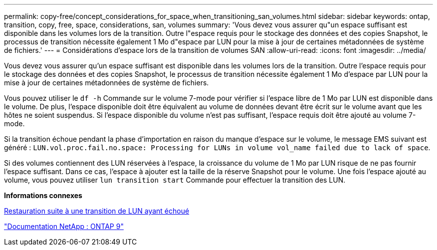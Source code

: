 ---
permalink: copy-free/concept_considerations_for_space_when_transitioning_san_volumes.html 
sidebar: sidebar 
keywords: ontap, transition, copy, free, space, considerations, san, volumes 
summary: 'Vous devez vous assurer qu"un espace suffisant est disponible dans les volumes lors de la transition. Outre l"espace requis pour le stockage des données et des copies Snapshot, le processus de transition nécessite également 1 Mo d"espace par LUN pour la mise à jour de certaines métadonnées de système de fichiers.' 
---
= Considérations d'espace lors de la transition de volumes SAN
:allow-uri-read: 
:icons: font
:imagesdir: ../media/


[role="lead"]
Vous devez vous assurer qu'un espace suffisant est disponible dans les volumes lors de la transition. Outre l'espace requis pour le stockage des données et des copies Snapshot, le processus de transition nécessite également 1 Mo d'espace par LUN pour la mise à jour de certaines métadonnées de système de fichiers.

Vous pouvez utiliser le `df -h` Commande sur le volume 7-mode pour vérifier si l'espace libre de 1 Mo par LUN est disponible dans le volume. De plus, l'espace disponible doit être équivalent au volume de données devant être écrit sur le volume avant que les hôtes ne soient suspendus. Si l'espace disponible du volume n'est pas suffisant, l'espace requis doit être ajouté au volume 7-mode.

Si la transition échoue pendant la phase d'importation en raison du manque d'espace sur le volume, le message EMS suivant est généré : `LUN.vol.proc.fail.no.space: Processing for LUNs in volume vol_name failed due to lack of space`.

Si des volumes contiennent des LUN réservées à l'espace, la croissance du volume de 1 Mo par LUN risque de ne pas fournir l'espace suffisant. Dans ce cas, l'espace à ajouter est la taille de la réserve Snapshot pour le volume. Une fois l'espace ajouté au volume, vous pouvez utiliser `lun transition start` Commande pour effectuer la transition des LUN.

*Informations connexes*

xref:task_recovering_from_a_failed_lun_transition.adoc[Restauration suite à une transition de LUN ayant échoué]

http://docs.netapp.com/ontap-9/index.jsp["Documentation NetApp : ONTAP 9"]

